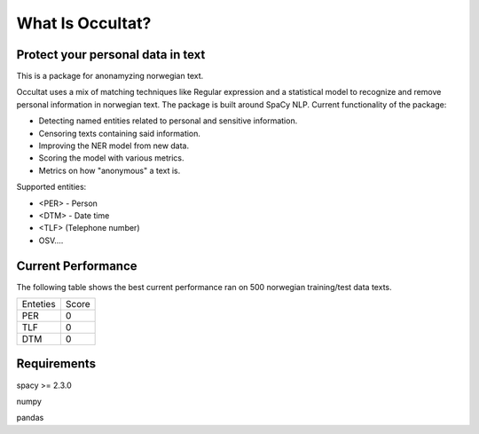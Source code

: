 =================
What Is Occultat?
=================
Protect your personal data in text
----------------------------------
This is a package for anonamyzing norwegian text.

Occultat uses a mix of matching techniques like Regular expression
and a statistical model to recognize and remove personal information in norwegian text. The package is
built around SpaCy NLP. Current functionality of
the package:

* Detecting named entities related to personal and sensitive information.
* Censoring texts containing said information.
* Improving the NER model from new data.
* Scoring the model with various metrics.
* Metrics on how "anonymous" a text is.

Supported entities:

* <PER> - Person
* <DTM> - Date time
* <TLF> (Telephone number)
* OSV....

Current Performance
-------------------
The following table shows the best current performance ran on 500 norwegian training/test data texts.

+-------+----------+-------+
| Enteties         | Score |
+------------------+-------+
| PER              |   0   |
+------------------+-------+
| TLF              |   0   |
+------------------+-------+
| DTM              |   0   |
+------------------+-------+

Requirements
------------

spacy >= 2.3.0

numpy

pandas
